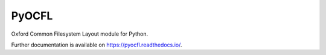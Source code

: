..
    Copyright (C) 2021 CERN.

    PyOCFL is free software; you can redistribute it and/or modify it under
    the terms of the MIT License; see LICENSE file for more details.

========
 PyOCFL
========

.. image:: https://github.com/inveniosoftware/pyocfl/workflows/CI/badge.svg
        :target: https://github.com/inveniosoftware/pyocfl/actions?query=workflow%3ACI

.. image:: https://img.shields.io/github/tag/inveniosoftware/pyocfl.svg
        :target: https://github.com/inveniosoftware/pyocfl/releases

.. image:: https://img.shields.io/pypi/dm/pyocfl.svg
        :target: https://pypi.python.org/pypi/pyocfl

.. image:: https://img.shields.io/github/license/inveniosoftware/pyocfl.svg
        :target: https://github.com/inveniosoftware/pyocfl/blob/master/LICENSE

Oxford Common Filesystem Layout module for Python.

Further documentation is available on https://pyocfl.readthedocs.io/.
